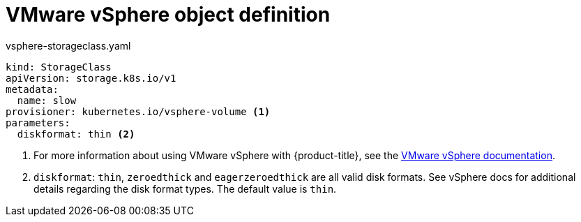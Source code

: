 // Module included in the following definitions:
//
// * storage/dynamic-provisioning.adoc
// * post_installation_configuration/storage-configuration.adoc


[id="vsphere-definition_{context}"]
= VMware vSphere object definition

.vsphere-storageclass.yaml
[source,yaml]
----
kind: StorageClass
apiVersion: storage.k8s.io/v1
metadata:
  name: slow
provisioner: kubernetes.io/vsphere-volume <1>
parameters:
  diskformat: thin <2>
----
<1> For more information about using VMware vSphere with {product-title},
see the
link:https://vmware.github.io/vsphere-storage-for-kubernetes/documentation/index.html[VMware vSphere documentation].
<2>  `diskformat`: `thin`, `zeroedthick` and `eagerzeroedthick` are all
valid disk formats. See vSphere docs for additional details regarding the
disk format types. The default value is `thin`.
